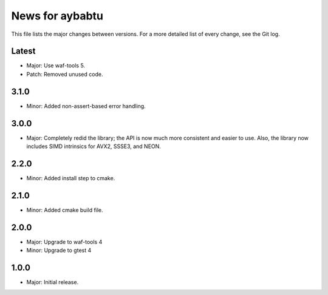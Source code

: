 News for aybabtu
================

This file lists the major changes between versions. For a more detailed list of
every change, see the Git log.

Latest
------
* Major: Use waf-tools 5.
* Patch: Removed unused code.

3.1.0
-----
* Minor: Added non-assert-based error handling.

3.0.0
-----
* Major: Completely redid the library; the API is now much more consistent and
  easier to use. Also, the library now includes SIMD intrinsics for AVX2, SSSE3,
  and NEON.

2.2.0
-----
* Minor: Added install step to cmake.

2.1.0
-----
* Minor: Added cmake build file.

2.0.0
-----
* Major: Upgrade to waf-tools 4
* Minor: Upgrade to gtest 4

1.0.0
-----
* Major: Initial release.
